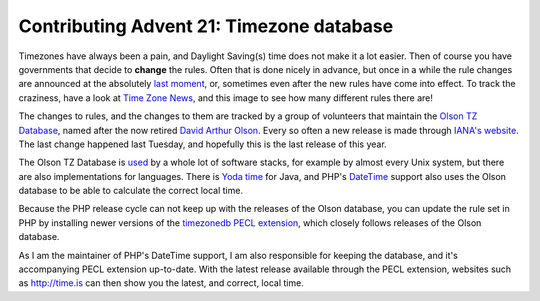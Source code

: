 Contributing Advent 21: Timezone database
=========================================

.. articleMetaData::
   :Where: London, UK
   :Date: 2013-12-21 09:10 Europe/London
   :Tags: blog, php
   :Short: adv1321

Timezones have always been a pain, and Daylight Saving(s) time does not make
it a lot easier. Then of course you have governments that decide to **change**
the rules. Often that is done nicely in advance, but once in a while the rule
changes are announced at the absolutely `last moment`_, or, sometimes even after the new
rules have come into effect. To track the craziness, have a look at `Time Zone
News`_, and this image to see how many different rules there are!

.. image:: /images/content/advent2013-21a.png

The changes to rules, and the changes to them are tracked by a group of
volunteers that maintain the `Olson TZ Database`_, named after the now retired
`David Arthur Olson`_. Every so often a new release is made through `IANA's
website`_. The last change happened last Tuesday, and hopefully this is the
last release of this year.

The Olson TZ Database is used_ by a whole lot of software stacks, for example
by almost every Unix system, but there are also implementations for languages.
There is `Yoda time`_ for Java, and PHP's DateTime_ support also uses the
Olson database to be able to calculate the correct local time.

Because the PHP release cycle can not keep up with the releases of the Olson
database, you can update the rule set in PHP by installing newer versions of
the `timezonedb PECL extension`_, which closely follows releases of the 
Olson database.

As I am the maintainer of PHP's DateTime support, I am also responsible for
keeping the database, and it's accompanying PECL extension up-to-date.
With the latest release available through the PECL extension, websites such as
http://time.is can then show you the latest, and correct, local time.

.. _`last moment`: http://en.wikipedia.org/wiki/Israel_Summer_Time#1992.E2.80.932005
.. _`Time Zone News`: http://www.timeanddate.com/news/time/
.. _used: http://en.wikipedia.org/wiki/Tz_database#Use_in_software_systems
.. _`Olson TZ Database`: http://en.wikipedia.org/wiki/Tz_database
.. _`David Arthur Olson`: 
.. _`IANA's website`: http://www.iana.org/time-zones
.. _`Yoda time`: 201312241033-advent24.rst
.. _DateTime: http://php.net/datetime
.. _`timezonedb PECL extension`: http://pecl.php.net/timezonedb
